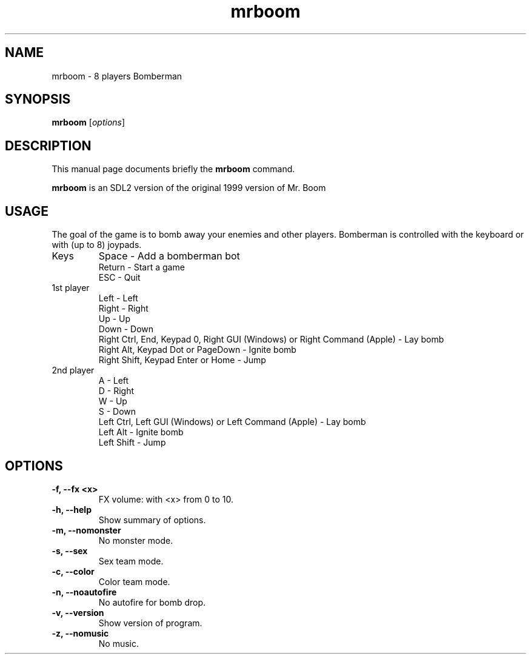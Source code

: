 .TH mrboom 6 "March 27 2017"
.SH NAME
mrboom \- 8 players Bomberman
.SH SYNOPSIS
.B mrboom
.RI [ options ]
.SH DESCRIPTION
This manual page documents briefly the
.B mrboom
command.
.PP
\fBmrboom\fP is an SDL2 version of the original 1999 version of Mr. Boom
.SH USAGE
The goal of the game is to bomb away your enemies and other players.
Bomberman is controlled with the keyboard or with (up to 8) joypads.
.IP "Keys"
Space - Add a bomberman bot
.br
Return - Start a game
.br
ESC - Quit
.IP "1st player"
Left - Left
.br
Right - Right
.br
Up - Up
.br
Down - Down
.br
Right Ctrl, End, Keypad 0, Right GUI (Windows) or Right Command (Apple) - Lay bomb
.br
Right Alt, Keypad Dot or PageDown - Ignite bomb
.br
Right Shift, Keypad Enter or Home - Jump
.IP "2nd player"
A - Left
.br
D - Right
.br
W - Up
.br
S - Down
.br
Left Ctrl, Left GUI (Windows) or Left Command (Apple) - Lay bomb
.br
Left Alt - Ignite bomb
.br
Left Shift - Jump
.SH OPTIONS
.TP
.B \-f, \-\-fx <x>
FX volume: with <x> from 0 to 10. 
.TP
.B \-h, \-\-help
Show summary of options.
.TP
.B \-m, \-\-nomonster
No monster mode.
.TP
.B \-s, \-\-sex
Sex team mode.
.TP
.B \-c, \-\-color
Color team mode.
.TP
.B \-n, \-\-noautofire
No autofire for bomb drop.
.TP
.B \-v, \-\-version
Show version of program.
.TP
.B \-z, \-\-nomusic
No music.

